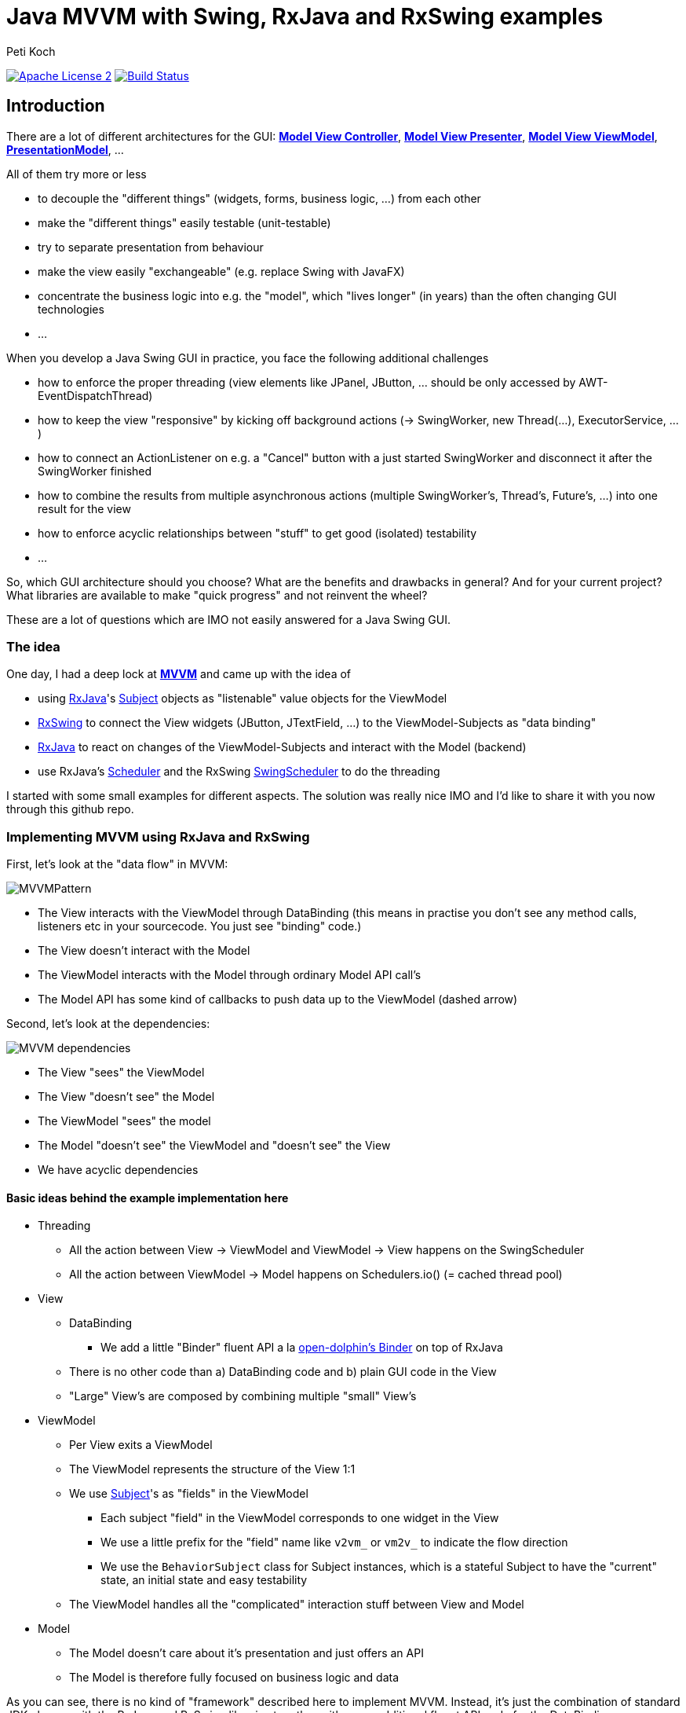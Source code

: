 = Java MVVM with Swing, RxJava and RxSwing examples
Peti Koch
:imagesdir: ./docs
:project-name: Java_MVVM_with_Swing_and_RxJava_Examples
:github-branch: master
:github-user: Petikoch
:bintray-user: petikoch

image:http://img.shields.io/badge/license-ASF2-blue.svg["Apache License 2", link="http://www.apache.org/licenses/LICENSE-2.0.txt"]
image:https://travis-ci.org/{github-user}/{project-name}.svg?branch={github-branch}["Build Status", link="https://travis-ci.org/{github-user}/{project-name}"]

== Introduction

There are a lot of different architectures for the GUI:
https://en.wikipedia.org/wiki/Model%E2%80%93view%E2%80%93controller[*Model View Controller*],
https://en.wikipedia.org/wiki/Model%E2%80%93view%E2%80%93presenter[*Model View Presenter*],
https://en.wikipedia.org/wiki/Model_View_ViewModel[*Model View ViewModel*],
http://martinfowler.com/eaaDev/PresentationModel.html[*PresentationModel*], ...

All of them try more or less

* to decouple the "different things" (widgets, forms, business logic, ...) from each other
* make the "different things" easily testable (unit-testable)
* try to separate presentation from behaviour
* make the view easily "exchangeable" (e.g. replace Swing with JavaFX)
* concentrate the business logic into e.g. the "model", which "lives longer" (in years) than the often changing GUI technologies
* ...

When you develop a Java Swing GUI in practice, you face the following additional challenges

* how to enforce the proper threading (view elements like JPanel, JButton, ... should be only accessed by AWT-EventDispatchThread)
* how to keep the view "responsive" by kicking off background actions (-> SwingWorker, new Thread(...), ExecutorService, ...)
* how to connect an ActionListener on e.g. a "Cancel" button with a just started SwingWorker and disconnect it after the SwingWorker finished
* how to combine the results from multiple asynchronous actions (multiple SwingWorker's, Thread's, Future's, ...) into one result for the view
* how to enforce acyclic relationships between "stuff" to get good (isolated) testability
* ...

So, which GUI architecture should you choose? What are the benefits and drawbacks in general? And for your current project?
What libraries are available to make "quick progress" and not reinvent the wheel?

These are a lot of questions which are IMO not easily answered for a Java Swing GUI.

=== The idea

One day, I had a deep lock at https://en.wikipedia.org/wiki/Model_View_ViewModel[*MVVM*] and came up with the idea of

* using https://github.com/ReactiveX/RxJava[RxJava]'s http://reactivex.io/documentation/subject.html[Subject] objects as "listenable" value objects for the ViewModel
* https://github.com/ReactiveX/RxSwing[RxSwing] to connect the View widgets (JButton, JTextField, ...) to the ViewModel-Subjects as "data binding"
* https://github.com/ReactiveX/RxJava[RxJava] to react on changes of the ViewModel-Subjects and interact with the Model (backend)
* use RxJava's http://reactivex.io/documentation/scheduler.html[Scheduler] and the RxSwing https://github.com/ReactiveX/RxSwing/blob/0.x/src/main/java/rx/schedulers/SwingScheduler.java[SwingScheduler] to do the threading

I started with some small examples for different aspects. The solution was really nice IMO and I'd like to share it with you now through this github repo.

=== Implementing MVVM using RxJava and RxSwing

First, let's look at the "data flow" in MVVM:

image::MVVMPattern.png[]

* The View interacts with the ViewModel through DataBinding (this means in practise you don't see any method calls, listeners etc in your sourcecode. You just see "binding" code.)
* The View doesn't interact with the Model
* The ViewModel interacts with the Model through ordinary Model API call's
* The Model API has some kind of callbacks to push data up to the ViewModel (dashed arrow)

Second, let's look at the dependencies:

image::MVVM_dependencies.png[]

* The View "sees" the ViewModel
* The View "doesn't see" the Model
* The ViewModel "sees" the model
* The Model "doesn't see" the ViewModel and "doesn't see" the View
* We have acyclic dependencies

==== Basic ideas behind the example implementation here

* Threading
** All the action between View -> ViewModel and ViewModel -> View happens on the SwingScheduler
** All the action between ViewModel -> Model happens on Schedulers.io() (= cached thread pool)

* View
** DataBinding
*** We add a little "Binder" fluent API a la https://github.com/canoo/open-dolphin/blob/master/subprojects/shared/src/main/groovy/org/opendolphin/binding/Binder.groovy[open-dolphin's Binder] on top of RxJava
** There is no other code than a) DataBinding code and b) plain GUI code in the View
** "Large" View's are composed by combining multiple "small" View's

* ViewModel
** Per View exits a ViewModel
** The ViewModel represents the structure of the View 1:1
** We use http://reactivex.io/documentation/subject.html[Subject]'s as "fields" in the ViewModel
*** Each subject "field" in the ViewModel corresponds to one widget in the View
*** We use a little prefix for the "field" name like `v2vm_` or `vm2v_` to indicate the flow direction
*** We use the `BehaviorSubject` class for Subject instances, which is a stateful Subject to have the "current" state, an initial state and easy testability
** The ViewModel handles all the "complicated" interaction stuff between View and Model

* Model
** The Model doesn't care about it's presentation and just offers an API
** The Model is therefore fully focused on business logic and data

As you can see, there is no kind of "framework" described here to implement MVVM.
Instead, it's just the combination of standard JDK classes with the RxJava and RxSwing libraries
together with some additional fluent API code for the DataBinding.

=== Examples

TODO

== Requirements

* Java *8* or later

== Feedback

Please use GitHub issues and pull requests for feedback or contributions.

== Motivation

TODO



Best regards,

image::Signature.jpg[]